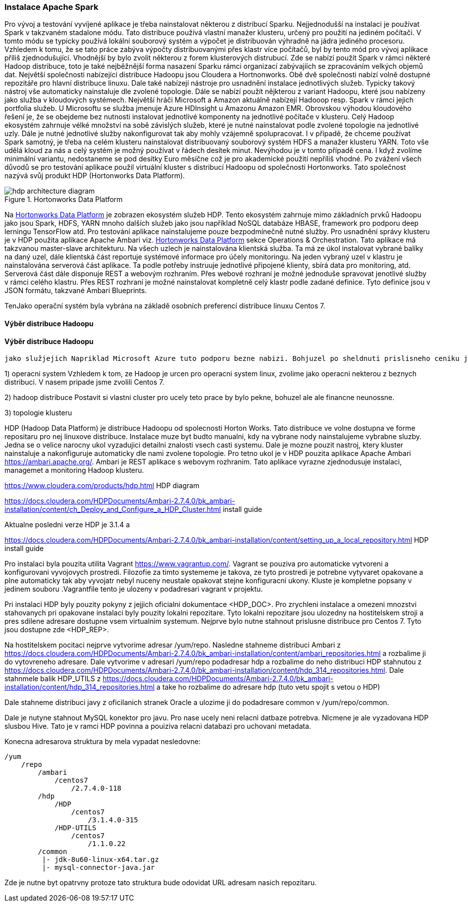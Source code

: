 
=== Instalace Apache Spark

Pro vývoj a testování vyvíjené aplikace je třeba nainstalovat některou z distribucí Sparku. Nejjednodušší na instalaci je používat Spark v takzvaném stadalone módu. Tato distribuce používá vlastní manažer klusteru, určený pro použití na jediném počítači. V tomto módu se typicky používá lokální souborový systém a výpočet je distribuován výhradně na jádra jediného procesoru. Vzhledem k tomu, že se tato práce zabýva výpočty distribuovanými přes klastr více počítačů, byl by tento mód pro vývoj aplikace příliš zjednodušující. Vhodnější by bylo zvolit některou z forem klusterových distrubucí. Zde se nabízí použít Spark v rámci některé Hadoop distribuce, toto je také nejběžnější forma nasazení Sparku rámci organizací zabývajíích se zpracováním velkých objemů dat. Největší společnosti nabízející distribuce Hadoopu jsou Cloudera a Hortnonworks. Obě dvě společnosti nabízí volně dostupné repozitáře pro hlavní distribuce linuxu. Dale také nabízejí nástroje pro usnadnění instalace jednotlivých služeb. Typicky takový nástroj vše automaticky nainstaluje dle zvolené topologie. Dále se nabízí použít nějkterou z variant Hadoopu, které jsou nabízeny jako služba v kloudových systémech. Největší hráči Microsoft a Amazon aktuálně nabízejí Hadooop resp. Spark v rámci jejich portfolia služeb. U Microsoftu se služba jmenuje Azure HDInsight u Amazonu Amazon EMR. Obrovskou výhodou kloudového řešení je, že se obejdeme bez nutnosti instalovat jednotlivé komponenty na jednotlivé počítače v klusteru. Celý Hadoop ekosystém zahrnuje vélké množství na sobě závislých služeb, které je nutné nainstalovat podle zvolené topologie na jednotlivé uzly. Dále je nutné jednotlivé služby nakonfigurovat tak aby mohly vzájemně spolupracovat. I v případě, že chceme používat Spark samotný, je třeba na celém klusteru nainstalovat distribuovaný souborový systém HDFS a manažer klusteru YARN. Toto vše udělá kloud za nás a celý systém je možný používat v řádech desítek minut. Nevýhodou je v tomto případě cena. I když zvolíme minimální variantu, nedostaneme se pod desítky Euro měsíčne což je pro akademické použití nepříliš vhodné.
Po zvážení všech důvodů se pro testování aplikace použil virtuální kluster s distribucí Hadoopu od společnosti Hortonworks. Tato společnost nazývá svůj produkt HDP (Hortonworks Data Platform). 

[[hdp-architecture-diagram]]
image::hdp-architecture-diagram.png[title="Hortonworks Data Platform", pdfwidth="100%"]

Na <<hdp-architecture-diagram>> je zobrazen ekosystém služeb HDP. Tento ekosystém zahrnuje mimo základních prvků Hadoopu jako jsou Spark, HDFS, YARN mnoho dalších služeb jako jsou například NoSQL databáze HBASE, framework pro podporu deep lerningu TensorFlow atd. Pro testování aplikace nainstalujeme pouze bezpodmínečně nutné služby. Pro usnadnění správy klusteru je v HDP použita aplikace Apache Ambari viz. <<hdp-architecture-diagram>> sekce Operations & Orchestration. Tato aplikace má takzvanou master-slave architekturu. Na všech  uzlech je nainstalována klientská služba. Ta má ze úkol instalovat vybrané balíky na daný uzel, dále klientská část reportuje systémové informace pro účely monitoringu. Na jeden vybraný uzel v klastru je nainstalována serverová část aplikace. Ta podle potřeby instruuje jednotlivé připojené klienty, sbírá data pro monitoring, atd. Serverová část dále disponuje REST a  webovým rozhraním. Přes webové rozhraní je možné jednoduše spravovat jenotlivé služby v rámci celého klastru. Přes REST rozhraní je možné nainstalovat kompletně celý klastr podle zadané definice. Tyto definice jsou v JSON formátu, takzvané Ambari Blueprints.    

TenJako operační systém byla vybrána  na základě osobních preferencí distribuce linuxu Centos 7. 

==== Výběr distribuce Hadoopu

==== Výběr distribuce Hadoopu



 jako služjejich Napriklad Microsoft Azure tuto podporu bezne nabizi. Bohjuzel po sheldnuti prislisneho ceniku je i tato varianta finance nedostupna. Pro potreby testovani vytvorime virtualni kluster v prostredi lokalni stanice. Dale je potreba zvolit nasledujici moznosti:

1) operacni system
Vzhledem k tom, ze Hadoop je urcen pro operacni system linux, zvolime jako operacni nekterou z beznych distribuci. V nasem pripade jsme zvolili Centos 7.

2) hadoop distribuce
Postavit si vlastni cluster pro ucely teto prace by bylo pekne, bohuzel ale ale financne neunossne.

3) topologie klusteru


==== 

HDP (Hadoop Data Platform) je distribuce Hadoopu od spolecnosti Horton Works. Tato distribuce ve volne dostupna ve forme repositaru pro nej linuxove distribuce. Instalace muze byt budto manualni, kdy na vybrane nody nainstalujeme vybrabne sluzby. Jedna se o velice narocny ukol vyzadujici detailni znalosti vsech casti systemu. Dale je mozne pouzit nastroj, ktery kluster nainstaluje a nakonfiguruje automaticky dle nami zvolene topologie. Pro tetno ukol je v HDP pouzita aplikace Apache Ambari <https://ambari.apache.org/>. Ambari je REST aplikace s webovym rozhranim. Tato aplikace vyrazne zjednodusuje instalaci, managemet a monitoring Hadoop klusteru. 

<https://www.cloudera.com/products/hdp.html> HDP diagram             

<https://docs.cloudera.com/HDPDocuments/Ambari-2.7.4.0/bk_ambari-installation/content/ch_Deploy_and_Configure_a_HDP_Cluster.html> install guide

Aktualne posledni verze HDP je 3.1.4 a 


<https://docs.cloudera.com/HDPDocuments/Ambari-2.7.4.0/bk_ambari-installation/content/setting_up_a_local_repository.html> HDP install guide


Pro instalaci byla pouzita utilita Vagrant <https://www.vagrantup.com/>. Vagrant se pouziva pro automaticke vytvoreni a konfigurovani vyvojovych prostredi. Filozofie za timto systememe je takova, ze tyto prostredi je potrebne vytyvaret opakovane a plne automaticky tak aby vyvojatr nebyl nuceny neustale opakovat stejne konfiguracni ukony. Kluste je kompletne popsany v jedinem souboru .Vagrantfile tento je ulozeny v podadresari vagrant v projektu. 

Pri instalaci HDP byly pouzity pokyny z jejjich oficialni dokumentace <HDP_DOC>. Pro zrychleni instalace a omezeni mnozstvi stahovanych pri opakovane instalaci byly pouzity lokalni repozitare. Tyto lokalni repozitare jsou ulozedny na hostitelskem stroji a pres sdilene adresare dostupne vsem virtualnim systemum. Nejprve bylo nutne stahnout prislusne distribuce pro Centos 7. Tyto jsou dostupne zde <HDP_REP>.  


Na hostitelskem pocitaci nejprve vytvorime adresar /yum/repo. Nasledne stahneme distribuci Ambari z <https://docs.cloudera.com/HDPDocuments/Ambari-2.7.4.0/bk_ambari-installation/content/ambari_repositories.html> a rozbalime ji do vytovreneho adresare. Dale vytvorime v adresari /yum/repo podadresar hdp a rozbalime do neho distribuci HDP stahnutou z <https://docs.cloudera.com/HDPDocuments/Ambari-2.7.4.0/bk_ambari-installation/content/hdp_314_repositories.html>. Dale stahnmele balik HDP_UTILS z  <https://docs.cloudera.com/HDPDocuments/Ambari-2.7.4.0/bk_ambari-installation/content/hdp_314_repositories.html> a take ho rozbalime do adresare hdp (tuto vetu spojit s vetou o HDP)

Dale stahneme distribuci javy z oficilanich stranek Oracle a ulozime ji do podadresare common v /yum/repo/common.

Dale je nutyne stahnout MySQL konektor pro javu. Pro nase ucely neni relacni datbaze potrebva. NIcmene je ale vyzadovana HDP slusbou Hive. Tato je v ramci HDP povinna a pouiziva relacni databazi pro uchovani metadata.

Konecna adresarova struktura by mela vypadat nesledovne:

----
/yum
    /repo
        /ambari
            /centos7
                /2.7.4.0-118
        /hdp
            /HDP
                /centos7
                    /3.1.4.0-315
            /HDP-UTILS
                /centos7
                    /1.1.0.22
        /common
         |- jdk-8u60-linux-x64.tar.gz     
         |- mysql-connector-java.jar  
----

Zde je nutne byt opatrvny protoze tato struktura bude odovidat URL adresam nasich repozitaru.





